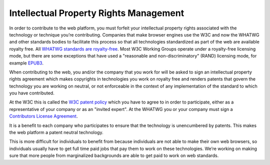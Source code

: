 Intellectual Property Rights Management
---------------------------------------

In order to contribute to the web platform, you must forfeit your intellectual property rights associated with the technology or technique you’re contributing.
Companies that make browser engines use the W3C and now the WHATWG and other standards bodies to facilitate this process so that all technologies standardized as part of the web are available royalty free.
All `WHATWG standards are royalty-free <https://whatwg.org/ipr-policy>`__.
Most W3C Working Groups operate under a royalty-free licensing mode,
but there are some exceptions that have used a "reasonable and non-discriminatory" (RAND) licensing mode,
for example `EPUB3 <https://www.w3.org/2017/02/EPUB3CGcharter>`__.

When contributing to the web, you and/or the company that you work for will be asked to sign an intellectual property rights agreement which makes copyrights in technologies you work on royalty free and renders patents that govern the technology you are working on neutral, or not enforceable in the context of any implementation of the standard to which you have contributed.

At the W3C this is called the `W3C patent policy <https://www.w3.org/TR/patent-policy/>`__ which you have to agree to in order to participate, either as a representative of your company or as an "invited expert".
At the WHATWG you or your company must sign a `Contributors License Agreement <https://participate.whatwg.org/agreement>`__.

It is a benefit to each company who participates to ensure that the technology is unencumbered by patents.
This makes the web platform a patent neutral technology.

This is more difficult for individuals to benefit from because individuals are not able to make their own web browsers, so individuals usually have to get full time paid jobs that pay them to work on these technologies.
We’re working on making sure that more people from marginalized backgrounds are able to get paid to work on web standards.
